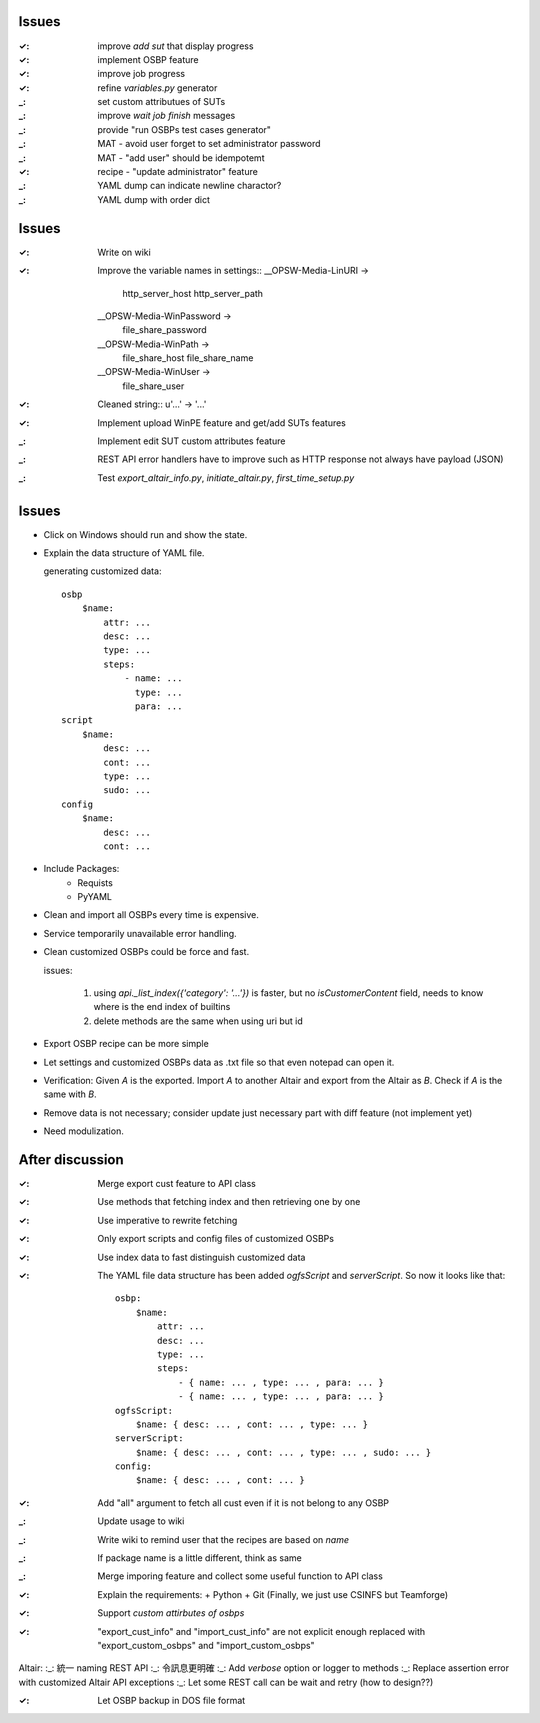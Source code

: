 Issues
======

:✓: improve `add sut` that display progress
:✓: implement OSBP feature
:✓: improve job progress
:✓: refine `variables.py` generator
:_: set custom attributues of SUTs
:_: improve `wait job finish` messages
:_: provide "run OSBPs test cases generator"




:_: MAT - avoid user forget to set administrator password
:_: MAT - "add user" should be idempotemt
:✓: recipe - "update administrator" feature
:_: YAML dump can indicate newline charactor?
:_: YAML dump with order dict


Issues
======

:✓: Write on wiki
:✓: Improve the variable names in settings::
      __OPSW-Media-LinURI ->
          http_server_host
          http_server_path
      __OPSW-Media-WinPassword ->
          file_share_password
      __OPSW-Media-WinPath ->
          file_share_host
          file_share_name
      __OPSW-Media-WinUser ->
          file_share_user
:✓: Cleaned string::
    u'...' -> '...'
:✓: Implement upload WinPE feature and get/add SUTs features
:_: Implement edit SUT custom attributes feature
:_: REST API error handlers have to improve
    such as HTTP response not always have payload (JSON)
:_: Test `export_altair_info.py`, `initiate_altair.py`, `first_time_setup.py`


Issues
======

- Click on Windows should run and show the state.

- Explain the data structure of YAML file.

  generating customized data::

      osbp
          $name:
              attr: ...
              desc: ...
              type: ...
              steps:
                  - name: ...
                    type: ...
                    para: ...
      script
          $name:
              desc: ...
              cont: ...
              type: ...
              sudo: ...
      config
          $name:
              desc: ...
              cont: ...

- Include Packages:
    + Requists
    + PyYAML

- Clean and import all OSBPs every time is expensive.

- Service temporarily unavailable error handling.

- Clean customized OSBPs could be force and fast.

  issues:

      #. using `api._list_index({'category': '...'})` is faster,
         but no `isCustomerContent` field,
         needs to know where is the end index of builtins

      #. delete methods are the same when using uri but id

- Export OSBP recipe can be more simple

- Let settings and customized OSBPs data as .txt file so that even notepad can open it.

- Verification:
  Given `A` is the exported.
  Import `A` to another Altair and export from the Altair as `B`.
  Check if `A` is the same with `B`.

- Remove data is not necessary; consider update just necessary part with diff feature (not implement yet)

- Need modulization.


After discussion
==============================

:✓: Merge export cust feature to API class
:✓: Use methods that fetching index and then retrieving one by one
:✓: Use imperative to rewrite fetching
:✓: Only export scripts and config files of customized OSBPs
:✓: Use index data to fast distinguish customized data
:✓: The YAML file data structure has been added `ogfsScript` and `serverScript`.
    So now it looks like that::

      osbp:
          $name:
              attr: ...
              desc: ...
              type: ...
              steps:
                  - { name: ... , type: ... , para: ... }
                  - { name: ... , type: ... , para: ... }
      ogfsScript:
          $name: { desc: ... , cont: ... , type: ... }
      serverScript:
          $name: { desc: ... , cont: ... , type: ... , sudo: ... }
      config:
          $name: { desc: ... , cont: ... }

:✓: Add "all" argument to fetch all cust even if it is not belong to any OSBP
:_: Update usage to wiki
:_: Write wiki to remind user that the recipes are based on *name*
:_: If package name is a little different, think as same
:_: Merge imporing feature and collect some useful function to API class
:✓: Explain the requirements:
    + Python
    + Git (Finally, we just use CSINFS but Teamforge)
:✓: Support *custom attirbutes of osbps*
:✓: "export_cust_info" and "import_cust_info" are not explicit enough
    replaced with "export_custom_osbps" and "import_custom_osbps"

Altair:
:_: 統一 naming REST API
:_: 令訊息更明確
:_: Add `verbose` option or logger to methods
:_: Replace assertion error with customized Altair API exceptions
:_: Let some REST call can be wait and retry (how to design??)

:✓: Let OSBP backup in DOS file format
